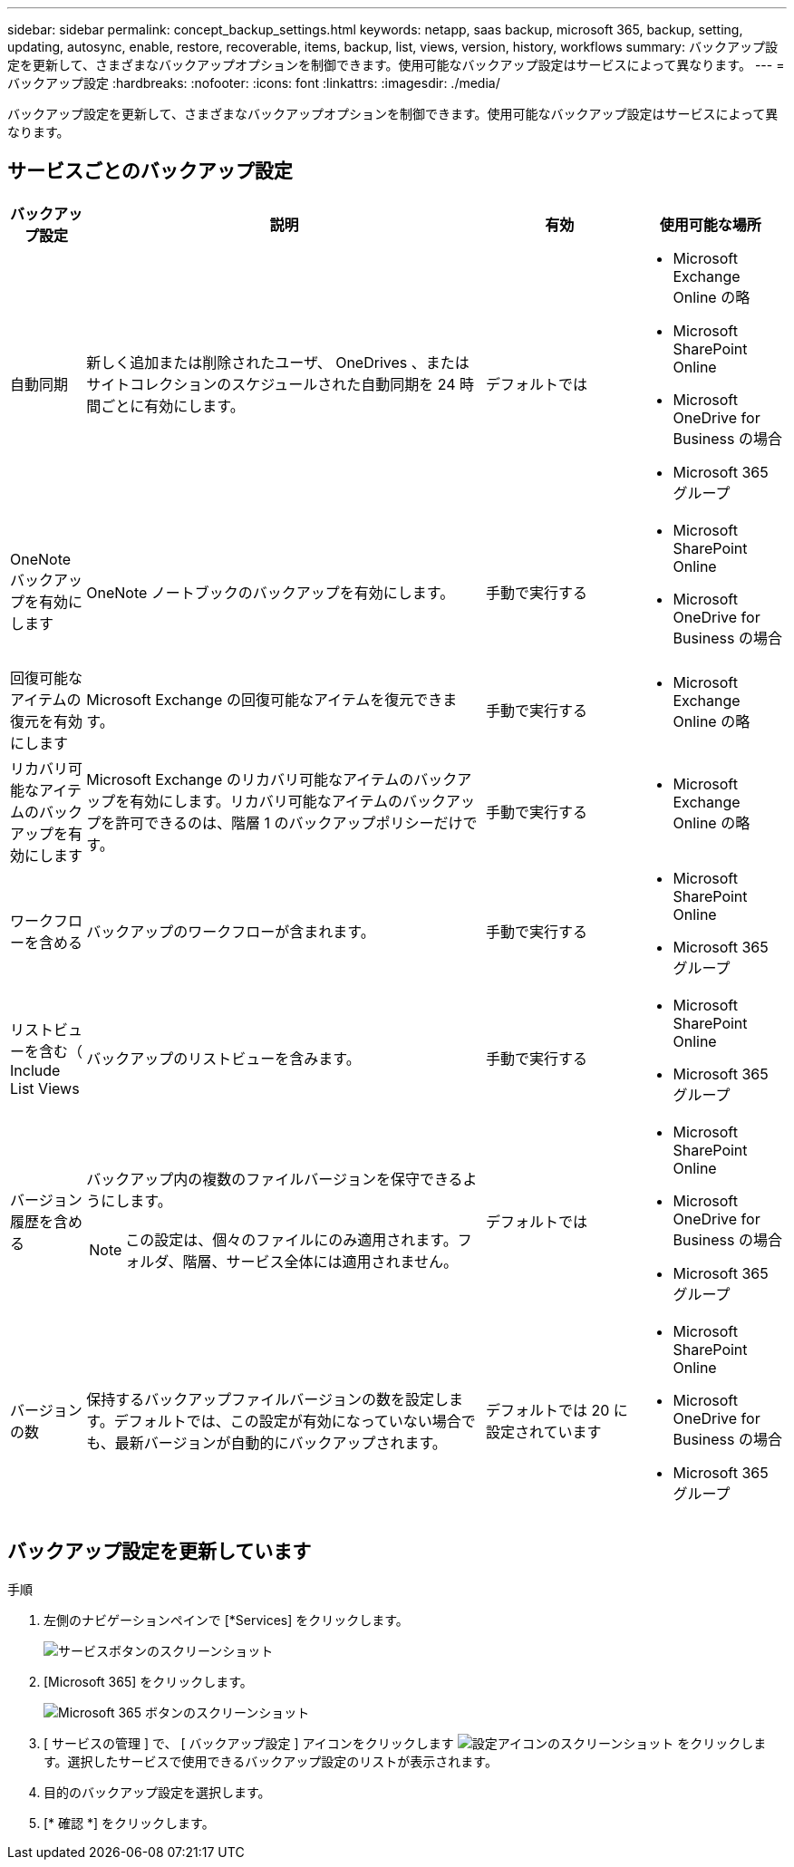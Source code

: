 ---
sidebar: sidebar 
permalink: concept_backup_settings.html 
keywords: netapp, saas backup, microsoft 365, backup, setting, updating, autosync, enable, restore, recoverable, items, backup, list, views, version, history, workflows 
summary: バックアップ設定を更新して、さまざまなバックアップオプションを制御できます。使用可能なバックアップ設定はサービスによって異なります。 
---
= バックアップ設定
:hardbreaks:
:nofooter: 
:icons: font
:linkattrs: 
:imagesdir: ./media/


[role="lead"]
バックアップ設定を更新して、さまざまなバックアップオプションを制御できます。使用可能なバックアップ設定はサービスによって異なります。



== サービスごとのバックアップ設定

[cols="12,64,24,24"]
|===
| バックアップ設定 | 説明 | 有効 | 使用可能な場所 


| 自動同期  a| 
新しく追加または削除されたユーザ、 OneDrives 、またはサイトコレクションのスケジュールされた自動同期を 24 時間ごとに有効にします。
| デフォルトでは  a| 
* Microsoft Exchange Online の略
* Microsoft SharePoint Online
* Microsoft OneDrive for Business の場合
* Microsoft 365 グループ




| OneNote バックアップを有効にします  a| 
OneNote ノートブックのバックアップを有効にします。
| 手動で実行する  a| 
* Microsoft SharePoint Online
* Microsoft OneDrive for Business の場合




| 回復可能なアイテムの復元を有効にします  a| 
Microsoft Exchange の回復可能なアイテムを復元できます。
| 手動で実行する  a| 
* Microsoft Exchange Online の略




| リカバリ可能なアイテムのバックアップを有効にします  a| 
Microsoft Exchange のリカバリ可能なアイテムのバックアップを有効にします。リカバリ可能なアイテムのバックアップを許可できるのは、階層 1 のバックアップポリシーだけです。
| 手動で実行する  a| 
* Microsoft Exchange Online の略




| ワークフローを含める  a| 
バックアップのワークフローが含まれます。
| 手動で実行する  a| 
* Microsoft SharePoint Online
* Microsoft 365 グループ




| リストビューを含む（ Include List Views  a| 
バックアップのリストビューを含みます。
| 手動で実行する  a| 
* Microsoft SharePoint Online
* Microsoft 365 グループ




| バージョン履歴を含める  a| 
バックアップ内の複数のファイルバージョンを保守できるようにします。


NOTE: この設定は、個々のファイルにのみ適用されます。フォルダ、階層、サービス全体には適用されません。
| デフォルトでは  a| 
* Microsoft SharePoint Online
* Microsoft OneDrive for Business の場合
* Microsoft 365 グループ




| バージョンの数  a| 
保持するバックアップファイルバージョンの数を設定します。デフォルトでは、この設定が有効になっていない場合でも、最新バージョンが自動的にバックアップされます。
| デフォルトでは 20 に設定されています  a| 
* Microsoft SharePoint Online
* Microsoft OneDrive for Business の場合
* Microsoft 365 グループ


|===


== バックアップ設定を更新しています

.手順
. 左側のナビゲーションペインで [*Services] をクリックします。
+
image:services.gif["サービスボタンのスクリーンショット"]

. [Microsoft 365] をクリックします。
+
image:mso365_settings.gif["Microsoft 365 ボタンのスクリーンショット"]

. [ サービスの管理 ] で、 [ バックアップ設定 ] アイコンをクリックします image:configure_icon.gif["設定アイコンのスクリーンショット"] をクリックします。選択したサービスで使用できるバックアップ設定のリストが表示されます。
. 目的のバックアップ設定を選択します。
. [* 確認 *] をクリックします。

